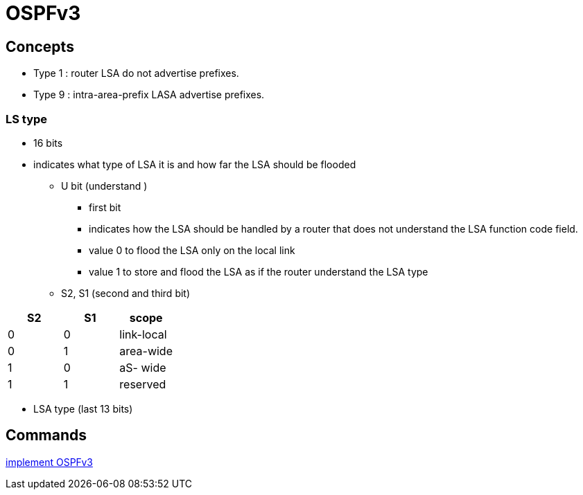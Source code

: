= OSPFv3

== Concepts

- Type 1 : router LSA do not advertise prefixes.
- Type 9 : intra-area-prefix LASA advertise prefixes.


=== LS type 

- 16 bits 
- indicates what type of LSA it is and how far the LSA should be flooded

  * U bit (understand )
    ** first bit
    ** indicates how the LSA should be handled by a router that does not understand the LSA function code field.
    ** value 0 to flood the LSA only on the local link
    ** value 1 to store and flood the LSA as if the router understand the LSA type

  * S2, S1 (second and third bit) 


[format="csv", options="header"]
|====
S2 , S1 , scope
0  , 0  , link-local
0  , 1  , area-wide
1  , 0  , aS- wide
1  , 1  , reserved
|====
    

  * LSA type (last 13 bits)






== Commands


http://www.cisco.com/c/en/us/td/docs/ios-xml/ios/ipv6/configuration/15-2mt/ipv6-15-2mt-book/ip6-ospf.html#GUID-C94EFDA2-7D3C-4A82-AA0C-94A662767CB7[implement OSPFv3]

